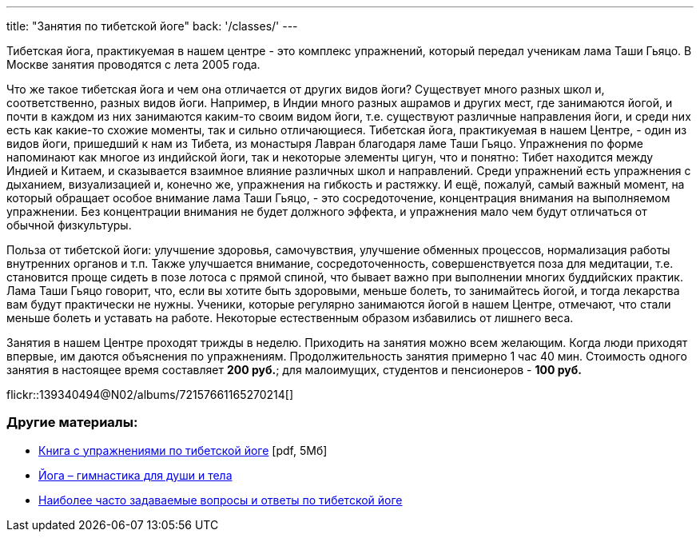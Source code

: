 ---
title: "Занятия по тибетской йоге"
back: '/classes/'
---

Тибетская йога, практикуемая в нашем центре - это комплекс упражнений, который
передал ученикам лама Таши Гьяцо. В Москве занятия проводятся с лета 2005 года.

Что же такое тибетская йога и чем она отличается от других видов йоги?
Существует много разных школ и, соответственно, разных видов йоги. Например,
в Индии много разных ашрамов и других мест, где занимаются йогой, и почти
в каждом из них занимаются каким-то своим видом йоги, т.е. существуют различные
направления йоги, и среди них есть как какие-то схожие моменты, так и сильно
отличающиеся. Тибетская йога, практикуемая в нашем Центре, - один из видов
йоги, пришедший к нам из Тибета, из монастыря Лавран благодаря ламе Таши Гьяцо.
Упражнения по форме напоминают как многое из индийской йоги, так и некоторые
элементы цигун, что и понятно: Тибет находится между Индией и Китаем,
и сказывается взаимное влияние различных школ и направлений. Среди упражнений
есть упражнения с дыханием, визуализацией и, конечно же, упражнения на гибкость
и растяжку. И ещё, пожалуй, самый важный момент, на который обращает особое
внимание лама Таши Гьяцо, - это сосредоточение, концентрация внимания на
выполняемом упражнении. Без концентрации внимания не будет должного эффекта,
и упражнения мало чем будут отличаться от обычной физкультуры.

Польза от тибетской йоги: улучшение здоровья, самочувствия, улучшение обменных
процессов, нормализация работы внутренних органов и т.п. Также улучшается
внимание, сосредоточенность, совершенствуется поза для медитации, т.е.
становится проще сидеть в позе лотоса с прямой спиной, что бывает важно при
выполнении многих буддийских практик. Лама Таши Гьяцо говорит, что, если вы
хотите быть здоровыми, меньше болеть, то занимайтесь йогой, и тогда лекарства
вам будут практически не нужны. Ученики, которые регулярно занимаются йогой
в нашем Центре, отмечают, что стали меньше болеть и уставать на работе.
Некоторые естественным образом избавились от лишнего веса.

Занятия в нашем Центре проходят трижды в неделю. Приходить на занятия можно
всем желающим. Когда люди приходят впервые, им даются объяснения по
упражнениям. Продолжительность занятия примерно 1 час 40 мин. Стоимость одного занятия
в настоящее время составляет *200 руб.*; для малоимущих, студентов и пенсионеров
- *100 руб.*

[.stretched]
flickr::139340494@N02/albums/72157661165270214[]

=== Другие материалы:

* link:yoga-booklet.pdf[Книга с упражнениями по тибетской йоге] [pdf, 5Мб]
* link:/text/yoga-gymnastics-for-body-and-soul/[Йога – гимнастика для души и тела]
* link:/text/yoga-faq/[Наиболее часто задаваемые вопросы и ответы по тибетской йоге]
